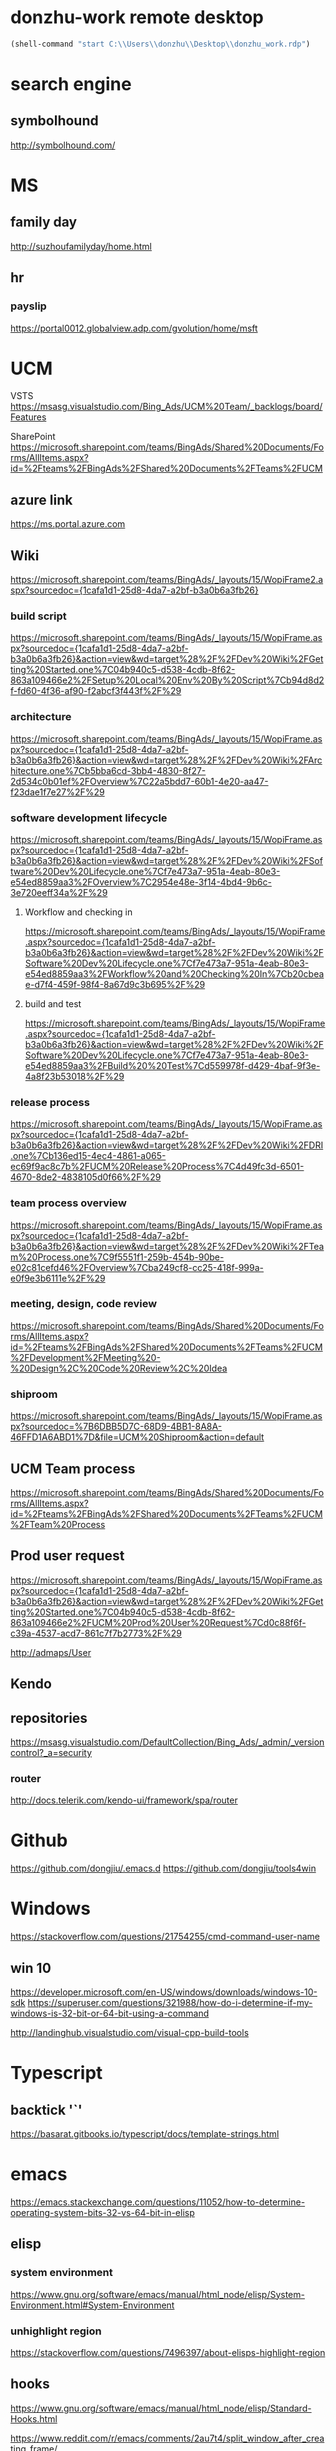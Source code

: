 #+STARTUP: content
* donzhu-work remote desktop
  :PROPERTIES:
  :VISIBILITY: all
  :END:
#+BEGIN_SRC emacs-lisp
(shell-command "start C:\\Users\\donzhu\\Desktop\\donzhu_work.rdp")
#+END_SRC

* search engine
** symbolhound
http://symbolhound.com/
* MS
** family day
http://suzhoufamilyday/home.html
** hr
*** payslip
https://portal0012.globalview.adp.com/gvolution/home/msft

* UCM
VSTS
https://msasg.visualstudio.com/Bing_Ads/UCM%20Team/_backlogs/board/Features

SharePoint
https://microsoft.sharepoint.com/teams/BingAds/Shared%20Documents/Forms/AllItems.aspx?id=%2Fteams%2FBingAds%2FShared%20Documents%2FTeams%2FUCM

** azure link
https://ms.portal.azure.com 
** Wiki
[[https://microsoft.sharepoint.com/teams/BingAds/_layouts/15/WopiFrame2.aspx?sourcedoc={1cafa1d1-25d8-4da7-a2bf-b3a0b6a3fb26}]]
*** build script
https://microsoft.sharepoint.com/teams/BingAds/_layouts/15/WopiFrame.aspx?sourcedoc={1cafa1d1-25d8-4da7-a2bf-b3a0b6a3fb26}&action=view&wd=target%28%2F%2FDev%20Wiki%2FGetting%20Started.one%7C04b940c5-d538-4cdb-8f62-863a109466e2%2FSetup%20Local%20Env%20By%20Script%7Cb94d8d2f-fd60-4f36-af90-f2abcf3f443f%2F%29
*** architecture
https://microsoft.sharepoint.com/teams/BingAds/_layouts/15/WopiFrame.aspx?sourcedoc={1cafa1d1-25d8-4da7-a2bf-b3a0b6a3fb26}&action=view&wd=target%28%2F%2FDev%20Wiki%2FArchitecture.one%7Cb5bba6cd-3bb4-4830-8f27-2d534c0b01ef%2FOverview%7C22a5bdd7-60b1-4e20-aa47-f23dae1f7e27%2F%29

*** software development lifecycle
https://microsoft.sharepoint.com/teams/BingAds/_layouts/15/WopiFrame.aspx?sourcedoc={1cafa1d1-25d8-4da7-a2bf-b3a0b6a3fb26}&action=view&wd=target%28%2F%2FDev%20Wiki%2FSoftware%20Dev%20Lifecycle.one%7Cf7e473a7-951a-4eab-80e3-e54ed8859aa3%2FOverview%7C2954e48e-3f14-4bd4-9b6c-3e720eeff34a%2F%29

**** Workflow and checking in
https://microsoft.sharepoint.com/teams/BingAds/_layouts/15/WopiFrame.aspx?sourcedoc={1cafa1d1-25d8-4da7-a2bf-b3a0b6a3fb26}&action=view&wd=target%28%2F%2FDev%20Wiki%2FSoftware%20Dev%20Lifecycle.one%7Cf7e473a7-951a-4eab-80e3-e54ed8859aa3%2FWorkflow%20and%20Checking%20In%7Cb20cbeae-d7f4-459f-98f4-8a67d9c3b695%2F%29

**** build and test
https://microsoft.sharepoint.com/teams/BingAds/_layouts/15/WopiFrame.aspx?sourcedoc={1cafa1d1-25d8-4da7-a2bf-b3a0b6a3fb26}&action=view&wd=target%28%2F%2FDev%20Wiki%2FSoftware%20Dev%20Lifecycle.one%7Cf7e473a7-951a-4eab-80e3-e54ed8859aa3%2FBuild%20%20Test%7Cd559978f-d429-4baf-9f3e-4a8f23b53018%2F%29

*** release process
https://microsoft.sharepoint.com/teams/BingAds/_layouts/15/WopiFrame.aspx?sourcedoc={1cafa1d1-25d8-4da7-a2bf-b3a0b6a3fb26}&action=view&wd=target%28%2F%2FDev%20Wiki%2FDRI.one%7Cb136ed15-4ec4-4861-a065-ec69f9ac8c7b%2FUCM%20Release%20Process%7C4d49fc3d-6501-4670-8de2-4838105d0f66%2F%29

*** team process overview
https://microsoft.sharepoint.com/teams/BingAds/_layouts/15/WopiFrame.aspx?sourcedoc={1cafa1d1-25d8-4da7-a2bf-b3a0b6a3fb26}&action=view&wd=target%28%2F%2FDev%20Wiki%2FTeam%20Process.one%7C9f5551f1-259b-454b-90be-e02c81cefd46%2FOverview%7Cba249cf8-cc25-418f-999a-e0f9e3b6111e%2F%29

*** meeting, design, code review
https://microsoft.sharepoint.com/teams/BingAds/Shared%20Documents/Forms/AllItems.aspx?id=%2Fteams%2FBingAds%2FShared%20Documents%2FTeams%2FUCM%2FDevelopment%2FMeeting%20-%20Design%2C%20Code%20Review%2C%20Idea

*** shiproom
https://microsoft.sharepoint.com/teams/BingAds/_layouts/15/WopiFrame.aspx?sourcedoc=%7B6DBB5D7C-68D9-4BB1-8A8A-46FFD1A6ABD1%7D&file=UCM%20Shiproom&action=default
** UCM Team process
https://microsoft.sharepoint.com/teams/BingAds/Shared%20Documents/Forms/AllItems.aspx?id=%2Fteams%2FBingAds%2FShared%20Documents%2FTeams%2FUCM%2FTeam%20Process

** Prod user request
https://microsoft.sharepoint.com/teams/BingAds/_layouts/15/WopiFrame.aspx?sourcedoc={1cafa1d1-25d8-4da7-a2bf-b3a0b6a3fb26}&action=view&wd=target%28%2F%2FDev%20Wiki%2FGetting%20Started.one%7C04b940c5-d538-4cdb-8f62-863a109466e2%2FUCM%20Prod%20User%20Request%7Cd0c88f6f-c39a-4537-acd7-861c7f7b2773%2F%29

http://admaps/User

** Kendo
** repositories
https://msasg.visualstudio.com/DefaultCollection/Bing_Ads/_admin/_versioncontrol?_a=security

*** router
http://docs.telerik.com/kendo-ui/framework/spa/router

* Github
https://github.com/dongjiu/.emacs.d
https://github.com/dongjiu/tools4win

* Windows
https://stackoverflow.com/questions/21754255/cmd-command-user-name

** win 10
https://developer.microsoft.com/en-US/windows/downloads/windows-10-sdk
https://superuser.com/questions/321988/how-do-i-determine-if-my-windows-is-32-bit-or-64-bit-using-a-command

http://landinghub.visualstudio.com/visual-cpp-build-tools

* Typescript
** backtick '`'
https://basarat.gitbooks.io/typescript/docs/template-strings.html

* emacs
https://emacs.stackexchange.com/questions/11052/how-to-determine-operating-system-bits-32-vs-64-bit-in-elisp

** elisp
*** system environment
https://www.gnu.org/software/emacs/manual/html_node/elisp/System-Environment.html#System-Environment
*** unhighlight region
https://stackoverflow.com/questions/7496397/about-elisps-highlight-region

** hooks
https://www.gnu.org/software/emacs/manual/html_node/elisp/Standard-Hooks.html

https://www.reddit.com/r/emacs/comments/2au7t4/split_window_after_creating_frame/
** org
*** use cases
http://kitchingroup.cheme.cmu.edu/blog/2014/08/08/What-we-are-using-org-mode-for/
*** presentation
http://sachachua.com/blog/2013/04/how-to-present-using-org-mode-in-emacs/
*** add link type
http://endlessparentheses.com/use-org-mode-links-for-absolutely-anything.html

*** hide text
https://stackoverflow.com/questions/9879462/how-can-one-hide-some-text-from-being-published-by-the-org-publish-functions

*** presentation
http://jr0cket.co.uk/2013/10/create-cool-slides--Org-mode-Revealjs.html

http://orgmode.org/worg/org-tutorials/non-beamer-presentations.html#S5
*** api
https://emacs.stackexchange.com/questions/17622/how-can-i-walk-an-org-mode-tree

https://emacs.stackexchange.com/questions/35042/parsing-an-orgmode-file-with-org-element-parse-buffer
** package
https://stackoverflow.com/questions/20541322/how-to-remove-installed-elpa-package
** windows
*** png
https://stackoverflow.com/questions/2650041/emacs-under-windows-and-png-files

** sytanx highlighting source code to html
http://ergoemacs.org/emacs/elisp_htmlize.html
https://www.emacswiki.org/emacs/Htmlize

* .NET
** ASP.NET MVC
*** Specify layout file:
https://stackoverflow.com/questions/5161380/how-do-i-specify-different-layouts-in-the-asp-net-mvc-3-razor-viewstart-file
<<<<<<< Updated upstream
* SQL Server
** set nocount
https://docs.microsoft.com/en-us/sql/t-sql/statements/set-nocount-transact-sql
** sqlcmdvariable
http://sqlblog.com/blogs/jamie_thomson/archive/2012/12/10/editing-sqlcmdvariable-nodes-in-ssdt-publish-profile-files-using-msbuild.aspx
* Reveal JS
https://github.com/hakimel/reveal.js
* html
** disable href link
https://stackoverflow.com/questions/5376444/how-do-i-disable-a-href-link-in-javascript

** pop up
https://stackoverflow.com/questions/1328723/how-to-generate-a-simple-popup-using-jquery
* css
** centering
https://www.w3.org/Style/Examples/007/center.en.html
=======
*** Bundle
http://www.tutorialsteacher.com/mvc/scriptbundle-mvc
* life
** credit card
score
https://club.bankcomm.com/customer/index.htm
>>>>>>> Stashed changes

* javascript
** jquery
*** custom events
https://learn.jquery.com/events/introduction-to-custom-events/
** detecting keys
https://stackoverflow.com/questions/37557990/detecting-combination-keypresses-control-alt-shift
* common knowledge
** time zone
*** abbreviations
https://en.wikipedia.org/wiki/List_of_time_zone_abbreviations
*** ISO 8601
https://en.wikipedia.org/wiki/ISO_8601

